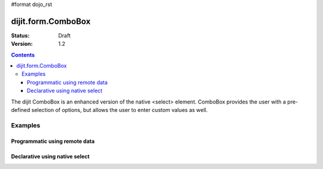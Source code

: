 #format dojo_rst

dijit.form.ComboBox
===================

:Status: Draft
:Version: 1.2

.. contents::
  :depth: 3

The dijit ComboBox is an enhanced version of the native <select> element. ComboBox provides the user with a pre-defined selection of options, but allows the user to enter custom values as well.

Examples
--------

Programmatic using remote data
~~~~~~~~~~~~~~~~~~~~~~~~~~~~~~

.. cv-compound::

  .. cv:: javascript

    <script type="text/javascript">
      dojo.require("dijit.form.ComboBox");
      dojo.require("dojo.data.ItemFileReadStore");
      
      dojo.addOnLoad(function(){
        var store = new dojo.data.ItemFileReadStore({url: "http://docs.dojocampus.org/moin_static163/js/dojo/trunk/dijit/tests/_data/states.json"});       
        var filteringSelect = new dijit.form.ComboBox({id: "stateSelect", store: store, searchAttr: "name"}, "stateSelect");
      });
    </script>

  .. cv:: html

    <div id="stateSelect"></div>

Declarative using native select
~~~~~~~~~~~~~~~~~~~~~~~~~~~~~~~

.. cv-compound::

  .. cv:: javascript

    <script type="text/javascript">
      dojo.require("dijit.form.ComboBox");
    </script>

  .. cv:: html

    <select dojoType="dijit.form.ComboBox" id="stateSelect">
      <option>Apples</option>
      <option>Peers</option>
    </select>
